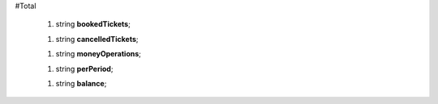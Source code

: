 #Total

 1.  string **bookedTickets**;

 1.  string **cancelledTickets**;

 1.  string **moneyOperations**;

 1.  string **perPeriod**;

 1.  string **balance**;
